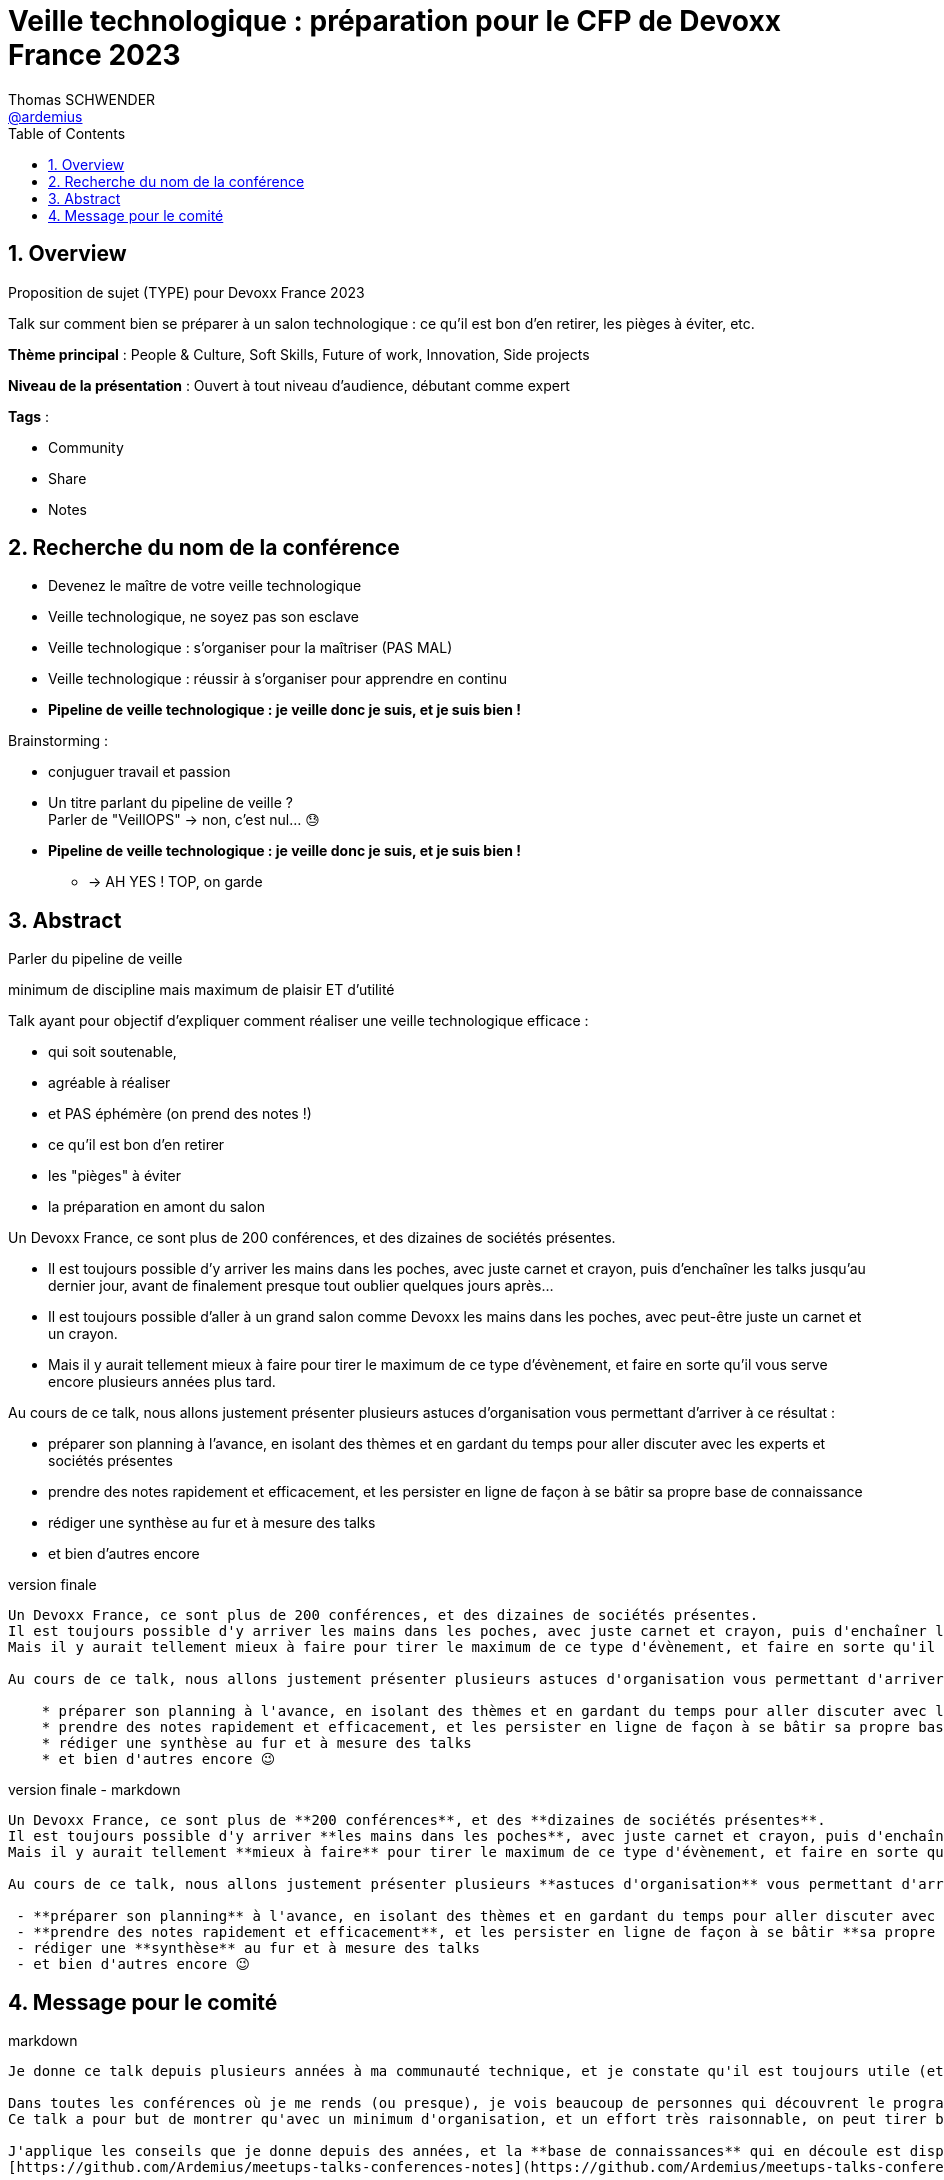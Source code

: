 = Veille technologique : préparation pour le CFP de Devoxx France 2023
Thomas SCHWENDER <https://github.com/ardemius[@ardemius]>
// Handling GitHub admonition blocks icons
ifndef::env-github[:icons: font]
ifdef::env-github[]
:status:
:outfilesuffix: .adoc
:caution-caption: :fire:
:important-caption: :exclamation:
:note-caption: :paperclip:
:tip-caption: :bulb:
:warning-caption: :warning:
endif::[]
:imagesdir: ./images
:source-highlighter: highlightjs
// Next 2 ones are to handle line breaks in some particular elements (list, footnotes, etc.)
:lb: pass:[<br> +]
:sb: pass:[<br>]
// check https://github.com/Ardemius/personal-wiki/wiki/AsciiDoctor-tips for tips on table of content in GitHub
:toc: macro
:toclevels: 4
// To number the sections of the table of contents
:sectnums:
// To turn off figure caption labels and numbers
:figure-caption!:
// Same for examples
//:example-caption!:
// To turn off ALL captions
// :caption:

toc::[]

== Overview

Proposition de sujet (TYPE) pour Devoxx France 2023

Talk sur comment bien se préparer à un salon technologique : ce qu'il est bon d'en retirer, les pièges à éviter, etc.

*Thème principal* : People & Culture, Soft Skills, Future of work, Innovation, Side projects

*Niveau de la présentation* : Ouvert à tout niveau d'audience, débutant comme expert

*Tags* : 

    * Community
    * Share
    * Notes

== Recherche du nom de la conférence

* Devenez le maître de votre veille technologique
* Veille technologique, ne soyez pas son esclave
* Veille technologique : s'organiser pour la maîtriser (PAS MAL)
* Veille technologique : réussir à s'organiser pour apprendre en continu
* *Pipeline de veille technologique : je veille donc je suis, et je suis bien !*

Brainstorming : 

    * conjuguer travail et passion
    * Un titre parlant du pipeline de veille ? +
    Parler de "VeillOPS" -> non, c'est nul... 😓
    * *Pipeline de veille technologique : je veille donc je suis, et je suis bien !* 
        ** -> AH YES ! TOP, on garde

== Abstract

Parler du pipeline de veille

minimum de discipline mais maximum de plaisir ET d'utilité










Talk ayant pour objectif d'expliquer comment réaliser une veille technologique efficace : 

    * qui soit soutenable, 
    * agréable à réaliser
    * et PAS éphémère (on prend des notes !)



    * ce qu’il est bon d’en retirer
    * les "pièges" à éviter
    * la préparation en amont du salon

Un Devoxx France, ce sont plus de 200 conférences, et des dizaines de sociétés présentes.

* Il est toujours possible d'y arriver les mains dans les poches, avec juste carnet et crayon, puis d'enchaîner les talks jusqu'au dernier jour, avant de finalement presque tout oublier quelques jours après...
* Il est toujours possible d'aller à un grand salon comme Devoxx les mains dans les poches, avec peut-être juste un carnet et un crayon.

* Mais il y aurait tellement mieux à faire pour tirer le maximum de ce type d'évènement, et faire en sorte qu'il vous serve encore plusieurs années plus tard.

Au cours de ce talk, nous allons justement présenter plusieurs astuces d'organisation vous permettant d'arriver à ce résultat : 

    * préparer son planning à l'avance, en isolant des thèmes et en gardant du temps pour aller discuter avec les experts et sociétés présentes
    * prendre des notes rapidement et efficacement, et les persister en ligne de façon à se bâtir sa propre base de connaissance
    * rédiger une synthèse au fur et à mesure des talks
    * et bien d'autres encore

.version finale
----
Un Devoxx France, ce sont plus de 200 conférences, et des dizaines de sociétés présentes.  
Il est toujours possible d'y arriver les mains dans les poches, avec juste carnet et crayon, puis d'enchaîner les talks jusqu'au dernier jour, avant de finalement presque tout oublier quelques jours après...  
Mais il y aurait tellement mieux à faire pour tirer le maximum de ce type d'évènement, et faire en sorte qu'il vous serve encore plusieurs années plus tard.

Au cours de ce talk, nous allons justement présenter plusieurs astuces d'organisation vous permettant d'arriver à ce résultat : 

    * préparer son planning à l'avance, en isolant des thèmes et en gardant du temps pour aller discuter avec les experts et sociétés présentes
    * prendre des notes rapidement et efficacement, et les persister en ligne de façon à se bâtir sa propre base de connaissances
    * rédiger une synthèse au fur et à mesure des talks
    * et bien d'autres encore 😉
----

.version finale - markdown
----
Un Devoxx France, ce sont plus de **200 conférences**, et des **dizaines de sociétés présentes**.  
Il est toujours possible d'y arriver **les mains dans les poches**, avec juste carnet et crayon, puis d'enchaîner les talks jusqu'au dernier jour, avant de finalement presque **tout oublier quelques jours après**...  
Mais il y aurait tellement **mieux à faire** pour tirer le maximum de ce type d'évènement, et faire en sorte qu'il vous **serve encore plusieurs années plus tard**.

Au cours de ce talk, nous allons justement présenter plusieurs **astuces d'organisation** vous permettant d'arriver à ce résultat :

 - **préparer son planning** à l'avance, en isolant des thèmes et en gardant du temps pour aller discuter avec les experts et sociétés présentes
 - **prendre des notes rapidement et efficacement**, et les persister en ligne de façon à se bâtir **sa propre base de connaissances** 
 - rédiger une **synthèse** au fur et à mesure des talks 
 - et bien d'autres encore 😉
----

== Message pour le comité

.markdown
----
Je donne ce talk depuis plusieurs années à ma communauté technique, et je constate qu'il est toujours utile (et apprécié ! 😉 ) à chaque nouvelle session.

Dans toutes les conférences où je me rends (ou presque), je vois beaucoup de personnes qui découvrent le programme au dernier moment, prennent des notes qu'ils n'arriveront pas à relire sur un petit carnet qui sera oublié dans les jours ou semaines qui suivront...
Ce talk a pour but de montrer qu'avec un minimum d'organisation, et un effort très raisonnable, on peut tirer beaucoup plus d'un grand salon technologique.

J'applique les conseils que je donne depuis des années, et la **base de connaissances** qui en découle est disponible sur GitHub :
[https://github.com/Ardemius/meetups-talks-conferences-notes](https://github.com/Ardemius/meetups-talks-conferences-notes)

Presque tous les collègues à qui je l'ai montrée aimeraient disposer de quelque chose d'équivalent, MAIS pensent que c'est **trop de travail**.
C'est très dommage car **ce n'est PAS le cas**, c'est ce que je montre dans ce talk 🙂

Mes **slides** sont déjà prêts, et mis à jour pour l'occasion.
Ils sont disponibles sur GitHub : [https://ardemius.github.io/bien-preparer-un-salon-technologique/slides.html](https://ardemius.github.io/bien-preparer-un-salon-technologique/slides.html)

(Si le code des slides vous intéresse, voici le repo : [https://github.com/Ardemius/bien-preparer-un-salon-technologique](https://github.com/Ardemius/bien-preparer-un-salon-technologique))

Merci d'avance pour vos retours 🙂 
----




